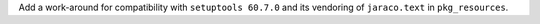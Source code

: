 Add a work-around for compatibility with ``setuptools 60.7.0`` and its vendoring 
of ``jaraco.text`` in ``pkg_resources``.
